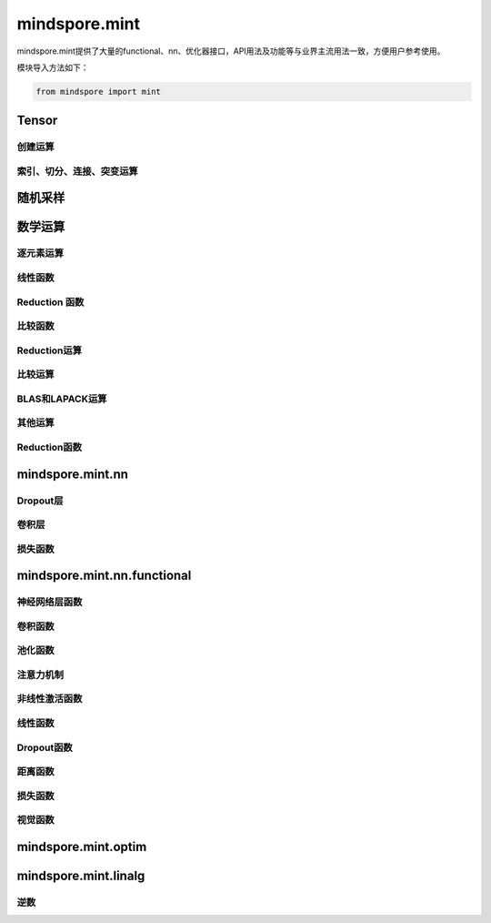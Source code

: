 mindspore.mint
===============

mindspore.mint提供了大量的functional、nn、优化器接口，API用法及功能等与业界主流用法一致，方便用户参考使用。

模块导入方法如下：

.. code-block::

    from mindspore import mint

Tensor
---------------

创建运算
^^^^^^^^^^^^^^^

.. mscnplatwarnautosummary::
    :toctree: mint
    :nosignatures:
    :template: classtemplate.rst

    mindspore.mint.eye
    mindspore.mint.ones
    mindspore.mint.ones_like
    mindspore.mint.one_hot
    mindspore.mint.zeros
    mindspore.mint.zeros_like

索引、切分、连接、突变运算
^^^^^^^^^^^^^^^^^^^^^^^^^^

.. mscnplatwarnautosummary::
    :toctree: mint
    :nosignatures:
    :template: classtemplate.rst

    mindspore.mint.arange
    mindspore.mint.broadcast_to
    mindspore.mint.cat
    mindspore.mint.index_select
    mindspore.mint.scatter_add
    mindspore.mint.split
    mindspore.mint.narrow
    mindspore.mint.nonzero
    mindspore.mint.normal
    mindspore.mint.topk
    mindspore.mint.sort
    mindspore.mint.stack

随机采样
-----------------
.. mscnplatwarnautosummary::
    :toctree: mint
    :nosignatures:
    :template: classtemplate.rst

    mindspore.mint.rand_like
    mindspore.mint.rand


数学运算
-----------------

.. mscnplatwarnautosummary::
    :toctree: mint
    :nosignatures:
    :template: classtemplate.rst

    mindspore.mint.repeat_interleave

逐元素运算
^^^^^^^^^^^^^^^^^^^^^

.. mscnplatwarnautosummary::
    :toctree: mint
    :nosignatures:
    :template: classtemplate.rst

    mindspore.mint.abs
    mindspore.mint.add
    mindspore.mint.cumsum
    mindspore.mint.atan2
    mindspore.mint.arctan2
    mindspore.mint.ceil
    mindspore.mint.cos
    mindspore.mint.unique
    mindspore.mint.div
    mindspore.mint.divide
    mindspore.mint.erf
    mindspore.mint.erfinv
    mindspore.mint.exp
    mindspore.mint.floor
    mindspore.mint.log
    mindspore.mint.logical_and
    mindspore.mint.logical_not
    mindspore.mint.logical_or
    mindspore.mint.mul
    mindspore.mint.neg
    mindspore.mint.negative
    mindspore.mint.pow
    mindspore.mint.reciprocal
    mindspore.mint.rsqrt
    mindspore.mint.sin
    mindspore.mint.sqrt
    mindspore.mint.sub
    mindspore.mint.tanh

线性函数
^^^^^^^^^^^^^^^^^^^

.. mscnplatwarnautosummary::
    :toctree: mint
    :nosignatures:
    :template: classtemplate.rst

    mindspore.mint.bmm
    mindspore.mint.matmul

Reduction 函数
^^^^^^^^^^^^^^^^^^^^^

.. mscnplatwarnautosummary::
    :toctree: mint
    :nosignatures:
    :template: classtemplate.rst

    mindspore.mint.any

比较函数
^^^^^^^^^^^^^^^^^^^^^

.. mscnplatwarnautosummary::
    :toctree: mint
    :nosignatures:
    :template: classtemplate.rst

    mindspore.mint.greater_equal


Reduction运算
^^^^^^^^^^^^^^^

.. mscnplatwarnautosummary::
    :toctree: mint
    :nosignatures:
    :template: classtemplate.rst

    mindspore.mint.all
    mindspore.mint.mean
    mindspore.mint.prod
    mindspore.mint.sum


比较运算
^^^^^^^^^^

.. mscnplatwarnautosummary::
    :toctree: mint
    :nosignatures:
    :template: classtemplate.rst

    mindspore.mint.eq
    mindspore.mint.greater
    mindspore.mint.gt
    mindspore.mint.isclose
    mindspore.mint.le
    mindspore.mint.less
    mindspore.mint.less_equal
    mindspore.mint.lt

BLAS和LAPACK运算
^^^^^^^^^^^^^^^^^^^^^^^^^^^^^

.. mscnplatwarnautosummary::
    :toctree: mint
    :nosignatures:
    :template: classtemplate.rst

    mindspore.mint.inverse

其他运算
^^^^^^^^^^^^^^^^^^^^^^^^^^^^^

.. mscnplatwarnautosummary::
    :toctree: mint
    :nosignatures:
    :template: classtemplate.rst

    mindspore.mint.searchsorted

Reduction函数
^^^^^^^^^^^^^

.. mscnplatwarnautosummary::
    :toctree: mint
    :nosignatures:
    :template: classtemplate.rst

    mindspore.mint.argmax

mindspore.mint.nn
------------------

Dropout层
^^^^^^^^^^^

.. mscnplatformautosummary::
    :toctree: mint
    :nosignatures:
    :template: classtemplate.rst

    mindspore.mint.nn.Dropout





卷积层
^^^^^^

.. mscnplatformautosummary::
    :toctree: mint
    :nosignatures:
    :template: classtemplate.rst

    mindspore.mint.nn.Fold
    mindspore.mint.nn.Unfold


损失函数
^^^^^^^^

.. mscnplatwarnautosummary::
    :toctree: mint
    :nosignatures:
    :template: classtemplate.rst

    mindspore.mint.nn.BCEWithLogitsLoss


mindspore.mint.nn.functional
-----------------------------

神经网络层函数
^^^^^^^^^^^^^^^

.. mscnplatwarnautosummary::
    :toctree: mint
    :nosignatures:
    :template: classtemplate.rst

    mindspore.mint.nn.functional.batch_norm
    mindspore.mint.nn.functional.dropout
    mindspore.mint.nn.functional.grid_sample
    mindspore.mint.nn.functional.group_norm
    mindspore.mint.nn.functional.layer_norm
    mindspore.mint.nn.functional.linear

卷积函数
^^^^^^^^^^

.. mscnplatwarnautosummary::
    :toctree: mint
    :nosignatures:
    :template: classtemplate.rst

    mindspore.mint.nn.functional.fold
    mindspore.mint.nn.functional.unfold








池化函数
^^^^^^^^^^^^^^^^^^^

.. mscnplatwarnautosummary::
    :toctree: mint
    :nosignatures:
    :template: classtemplate.rst

    mindspore.mint.nn.functional.max_pool2d






注意力机制
^^^^^^^^^^^^^^^^^^^







非线性激活函数
^^^^^^^^^^^^^^^^^^^

.. mscnplatwarnautosummary::
    :toctree: mint
    :nosignatures:
    :template: classtemplate.rst

    mindspore.mint.nn.functional.binary_cross_entropy
    mindspore.mint.nn.functional.elu
    mindspore.mint.nn.functional.gelu
    mindspore.mint.nn.functional.leaky_relu
    mindspore.mint.nn.functional.sigmoid
    mindspore.mint.nn.functional.silu
    mindspore.mint.nn.functional.softmax
    mindspore.mint.nn.functional.softplus
    mindspore.mint.nn.functional.tanh




线性函数
^^^^^^^^^^^^^^^^^^^







Dropout函数
^^^^^^^^^^^^^^^^^^^







距离函数
^^^^^^^^^^^^^^^^^^^





损失函数
^^^^^^^^^^^^^^^^^^^

.. mscnplatwarnautosummary::
    :toctree: mint
    :nosignatures:
    :template: classtemplate.rst

    mindspore.mint.nn.functional.binary_cross_entropy_with_logits






视觉函数
^^^^^^^^^^^^^^^^^^^

.. mscnplatwarnautosummary::
    :toctree: mint
    :nosignatures:
    :template: classtemplate.rst

    mindspore.mint.nn.functional.pad






mindspore.mint.optim
---------------------

.. mscnplatwarnautosummary::
    :toctree: mint
    :nosignatures:
    :template: classtemplate.rst

    mindspore.mint.optim.AdamW

mindspore.mint.linalg
----------------------

逆数
^^^^^^^^^^^^^^^^^^^^^^^^^^^^^

.. mscnplatwarnautosummary::
    :toctree: mint
    :nosignatures:
    :template: classtemplate.rst

    mindspore.mint.linalg.inv
